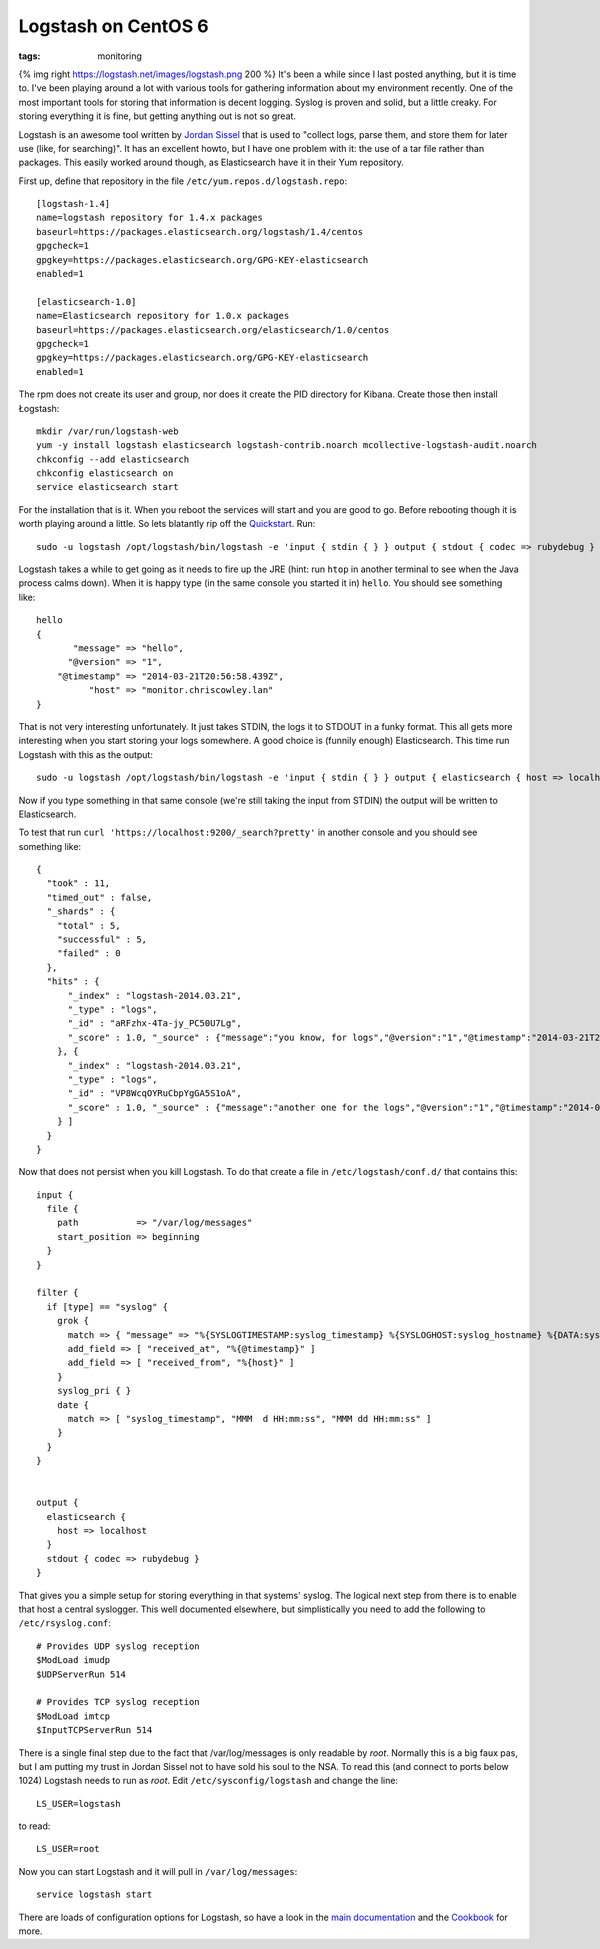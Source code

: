 Logstash on CentOS 6
####################
:tags:  monitoring

{% img right https://logstash.net/images/logstash.png 200 %} It's been a
while since I last posted anything, but it is time to. I've been playing
around a lot with various tools for gathering information about my
environment recently. One of the most important tools for storing that
information is decent logging. Syslog is proven and solid, but a little
creaky. For storing everything it is fine, but getting anything out is
not so great.

Logstash is an awesome tool written by `Jordan
Sissel <https://twitter.com/jordansissel>`__ that is used to "collect
logs, parse them, and store them for later use (like, for searching)".
It has an excellent howto, but I have one problem with it: the use of a
tar file rather than packages. This easily worked around though, as
Elasticsearch have it in their Yum repository.

First up, define that repository in the file
``/etc/yum.repos.d/logstash.repo``:

::

    [logstash-1.4]
    name=logstash repository for 1.4.x packages
    baseurl=https://packages.elasticsearch.org/logstash/1.4/centos
    gpgcheck=1
    gpgkey=https://packages.elasticsearch.org/GPG-KEY-elasticsearch
    enabled=1

    [elasticsearch-1.0]
    name=Elasticsearch repository for 1.0.x packages
    baseurl=https://packages.elasticsearch.org/elasticsearch/1.0/centos
    gpgcheck=1
    gpgkey=https://packages.elasticsearch.org/GPG-KEY-elasticsearch
    enabled=1

The rpm does not create its user and group, nor does it create the PID
directory for Kibana. Create those then install Łogstash:

::

    mkdir /var/run/logstash-web
    yum -y install logstash elasticsearch logstash-contrib.noarch mcollective-logstash-audit.noarch
    chkconfig --add elasticsearch
    chkconfig elasticsearch on
    service elasticsearch start

For the installation that is it. When you reboot the services will start
and you are good to go. Before rebooting though it is worth playing
around a little. So lets blatantly rip off the
`Quickstart <https://logstash.net/docs/1.4.0/tutorials/getting-started-with-logstash>`__.
Run:

::

    sudo -u logstash /opt/logstash/bin/logstash -e 'input { stdin { } } output { stdout { codec => rubydebug } }'

Logstash takes a while to get going as it needs to fire up the JRE
(hint: run ``htop`` in another terminal to see when the Java process
calms down). When it is happy type (in the same console you started it
in) ``hello``. You should see something like:

::

    hello
    {
           "message" => "hello",
          "@version" => "1",
        "@timestamp" => "2014-03-21T20:56:58.439Z",
              "host" => "monitor.chriscowley.lan"
    }

That is not very interesting unfortunately. It just takes STDIN, the
logs it to STDOUT in a funky format. This all gets more interesting when
you start storing your logs somewhere. A good choice is (funnily enough)
Elasticsearch. This time run Logstash with this as the output:

::

    sudo -u logstash /opt/logstash/bin/logstash -e 'input { stdin { } } output { elasticsearch { host => localhost } }'

Now if you type something in that same console (we're still taking the
input from STDIN) the output will be written to Elasticsearch.

To test that run ``curl 'https://localhost:9200/_search?pretty'`` in
another console and you should see something like:

::

    {
      "took" : 11,
      "timed_out" : false,
      "_shards" : {
        "total" : 5,
        "successful" : 5,
        "failed" : 0
      },
      "hits" : {
          "_index" : "logstash-2014.03.21",
          "_type" : "logs",
          "_id" : "aRFzhx-4Ta-jy_PC50U7Lg",
          "_score" : 1.0, "_source" : {"message":"you know, for logs","@version":"1","@timestamp":"2014-03-21T21:01:17.766Z","host":"monitor.chriscowley.lan"}
        }, {
          "_index" : "logstash-2014.03.21",
          "_type" : "logs",
          "_id" : "VP8WcqOYRuCbpYgGA5S1oA",
          "_score" : 1.0, "_source" : {"message":"another one for the logs","@version":"1","@timestamp":"2014-03-21T21:03:42.480Z","host":"monitor.chriscowley.lan"}
        } ]
      }
    }

Now that does not persist when you kill Logstash. To do that create a
file in ``/etc/logstash/conf.d/`` that contains this:

::

    input {
      file {
        path           => "/var/log/messages"
        start_position => beginning
      }
    }

    filter {
      if [type] == "syslog" {
        grok {
          match => { "message" => "%{SYSLOGTIMESTAMP:syslog_timestamp} %{SYSLOGHOST:syslog_hostname} %{DATA:syslog_program}(?:\[%{POSINT:syslog_pid}\])?: %{GREEDYDATA:syslog_message}" }
          add_field => [ "received_at", "%{@timestamp}" ]
          add_field => [ "received_from", "%{host}" ]
        }
        syslog_pri { }
        date {
          match => [ "syslog_timestamp", "MMM  d HH:mm:ss", "MMM dd HH:mm:ss" ]
        }
      }
    }


    output {
      elasticsearch {
        host => localhost
      }
      stdout { codec => rubydebug }
    }

That gives you a simple setup for storing everything in that systems'
syslog. The logical next step from there is to enable that host a
central syslogger. This well documented elsewhere, but simplistically
you need to add the following to ``/etc/rsyslog.conf``:

::

    # Provides UDP syslog reception
    $ModLoad imudp
    $UDPServerRun 514

    # Provides TCP syslog reception
    $ModLoad imtcp
    $InputTCPServerRun 514

There is a single final step due to the fact that /var/log/messages is
only readable by *root*. Normally this is a big faux pas, but I am
putting my trust in Jordan Sissel not to have sold his soul to the NSA.
To read this (and connect to ports below 1024) Logstash needs to run as
*root*. Edit ``/etc/sysconfig/logstash`` and change the line:

::

    LS_USER=logstash

to read:

::

    LS_USER=root

Now you can start Logstash and it will pull in ``/var/log/messages``:

::

    service logstash start

There are loads of configuration options for Logstash, so have a look in
the `main documentation <https://logstash.net/docs/1.4.0/>`__ and the
`Cookbook <https://cookbook.logstash.net/>`__ for more.
